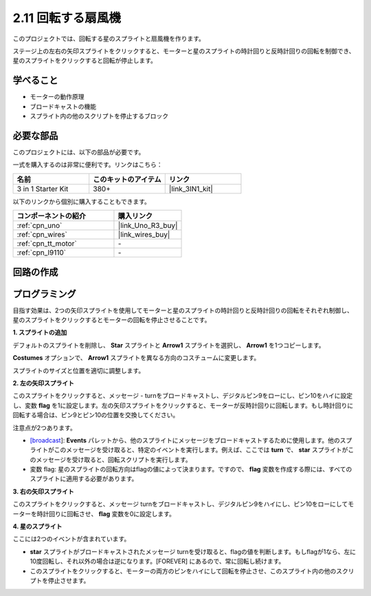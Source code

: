 .. _sh_rotating_fan:

2.11 回転する扇風機
========================

このプロジェクトでは、回転する星のスプライトと扇風機を作ります。

ステージ上の左右の矢印スプライトをクリックすると、モーターと星のスプライトの時計回りと反時計回りの回転を制御でき、星のスプライトをクリックすると回転が停止します。

.. image:: img/13_fan.png

学べること
---------------------

- モーターの動作原理
- ブロードキャストの機能
- スプライト内の他のスクリプトを停止するブロック

必要な部品
---------------------

このプロジェクトには、以下の部品が必要です。

一式を購入するのは非常に便利です。リンクはこちら：

.. list-table::
    :widths: 20 20 20
    :header-rows: 1

    *   - 名前
        - このキットのアイテム
        - リンク
    *   - 3 in 1 Starter Kit
        - 380+
        - |link_3IN1_kit|

以下のリンクから個別に購入することもできます。

.. list-table::
    :widths: 30 20
    :header-rows: 1

    *   - コンポーネントの紹介
        - 購入リンク

    *   - :ref:`cpn_uno`
        - |link_Uno_R3_buy|
    *   - :ref:`cpn_wires`
        - |link_wires_buy|
    *   - :ref:`cpn_tt_motor`
        - \-
    *   - :ref:`cpn_l9110` 
        - \-

回路の作成
-----------------------

.. image:: img/circuit/motor_circuit.png

プログラミング
------------------

目指す効果は、2つの矢印スプライトを使用してモーターと星のスプライトの時計回りと反時計回りの回転をそれぞれ制御し、星のスプライトをクリックするとモーターの回転を停止させることです。

**1. スプライトの追加**

デフォルトのスプライトを削除し、 **Star** スプライトと **Arrow1** スプライトを選択し、 **Arrow1** を1つコピーします。

.. image:: img/13_star.png

**Costumes** オプションで、 **Arrow1** スプライトを異なる方向のコスチュームに変更します。

.. image:: img/13_star1.png

スプライトのサイズと位置を適切に調整します。

.. image:: img/13_star2.png

**2. 左の矢印スプライト**

このスプライトをクリックすると、メッセージ - turnをブロードキャストし、デジタルピン9をローにし、ピン10をハイに設定し、変数 **flag** を1に設定します。左の矢印スプライトをクリックすると、モーターが反時計回りに回転します。もし時計回りに回転する場合は、ピン9とピン10の位置を交換してください。

注意点が2つあります。

* `[broadcast <https://en.scratch-wiki.info/wiki/Broadcast>`_]: **Events** パレットから、他のスプライトにメッセージをブロードキャストするために使用します。他のスプライトがこのメッセージを受け取ると、特定のイベントを実行します。例えば、ここでは **turn** で、 **star** スプライトがこのメッセージを受け取ると、回転スクリプトを実行します。
* 変数 flag: 星のスプライトの回転方向はflagの値によって決まります。ですので、 **flag** 変数を作成する際には、すべてのスプライトに適用する必要があります。

.. image:: img/13_left.png

**3. 右の矢印スプライト**

このスプライトをクリックすると、メッセージ turnをブロードキャストし、デジタルピン9をハイにし、ピン10をローにしてモーターを時計回りに回転させ、 **flag** 変数を0に設定します。

.. image:: img/13_right.png

**4. 星のスプライト**

ここには2つのイベントが含まれています。

* **star** スプライトがブロードキャストされたメッセージ turnを受け取ると、flagの値を判断します。もしflagが1なら、左に10度回転し、それ以外の場合は逆になります。[FOREVER] にあるので、常に回転し続けます。
* このスプライトをクリックすると、モーターの両方のピンをハイにして回転を停止させ、このスプライト内の他のスクリプトを停止させます。

.. image:: img/13_broadcast.png
